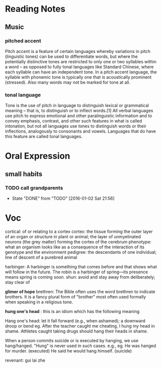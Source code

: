 * Reading Notes
** Music
*** pitched accent
Pitch accent is a feature of certain languages whereby variations in pitch
(linguistic tones) can be used to differentiate words, but where the potentially
distinctive tones are restricted to only one or two syllables within a word – as
opposed to fully tonal languages like Standard Chinese, where each syllable can
have an independent tone. In a pitch accent language, the syllable with phonemic
tone is typically one that is acoustically prominent (stressed). Also many words
may not be marked for tone at all.
*** tonal language
Tone is the use of pitch in language to distinguish lexical or grammatical
meaning – that is, to distinguish or to inflect words.[1] All verbal languages
use pitch to express emotional and other paralinguistic information and to
convey emphasis, contrast, and other such features in what is called intonation,
but not all languages use tones to distinguish words or their inflections,
analogously to consonants and vowels. Languages that do have this feature are
called tonal languages.
* Oral Expression

** small habits

*** TODO call grandparents
SCHEDULED: <2016-01-28 Thu +1m>
:PROPERTIES:
:LAST_REPEAT: [2016-01-02 Sat 21:56]
:END:
- State "DONE"       from "TODO"       [2016-01-02 Sat 21:56]
* Voc
cortical: of or relating to a cortex
cortex: the tissue forming the outer layer of an organ or structure in plant or animal;
        the layer of unmyelinated neurons (the grey matter) forming the cortex of the cerebrum 
phenotype: what an organism looks like as a consequence of the interaction of its genotype and the environment
pedigree: the descendants of one individual;
          line of descent of a purebred animal
 
 harbinger: A harbinger is something that comes before and that shows what will follow in the future. The robin is a harbinger of spring––its presence means spring is coming soon.
 shun: avoid and stay away from deliberately; stay clear of

 *glimer of hope*
 brethren: The Bible often uses the word brethren to indicate brothers. It is a fancy plural form of "brother" most often used formally when speaking in a religious tone.

*hung one's head* : this is an idiom which has the following meaning

Hang one's head: let it fall forward (e.g., when ashamed); a downward droop or bend
eg.
After the teacher caught me cheating, I hung my head in shame.
Athletes caught taking drugs should hang their heads in shame.

When a person commits suicide or is executed by hanging, we use hang/hanged. "Hung" is never used in such cases. e.g.,
eg.
He was hanged for murder. (executed)
He said he would hang himself. (suicide)


revenant: gui lai zhe

